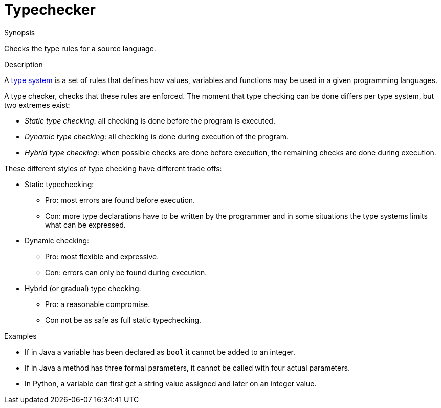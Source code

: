 
[[Rascalopedia-Typechecker]]
# Typechecker
:concept: Typechecker

.Synopsis
Checks the type rules for a source language.

.Syntax

.Types

.Function
       
.Usage

.Description

A http://en.wikipedia.org/wiki/Type_system[type system] is a set of rules that defines how values,
variables and functions may be used in a given programming languages.

A type checker, checks that these rules are enforced. The moment that type checking can be done differs
per type system, but two extremes exist:

*  _Static type checking_: all checking is done before the program is executed.
*  _Dynamic type checking_: all checking is done during execution of the program.
*  _Hybrid type checking_: when possible checks are done before execution, the remaining checks are done during execution. 


These different styles of type checking have different trade offs:

*  Static typechecking:
**  Pro: most errors are found before execution.
**  Con: more type declarations have to be written by the programmer and in some situations the type systems limits what can be expressed.
*  Dynamic checking:
**  Pro: most flexible and expressive.
**  Con: errors can only be found during execution.
*  Hybrid (or gradual) type checking:
**  Pro: a reasonable compromise.
**  Con not be as safe as full static typechecking.



.Examples

*  If in Java a variable has been declared as `bool` it cannot be added to an integer.
*  If in Java a method has three formal parameters, it cannot be called with four actual parameters.
*  In Python, a variable can first get a string value assigned and later on an integer value.

.Benefits

.Pitfalls


:leveloffset: +1

:leveloffset: -1